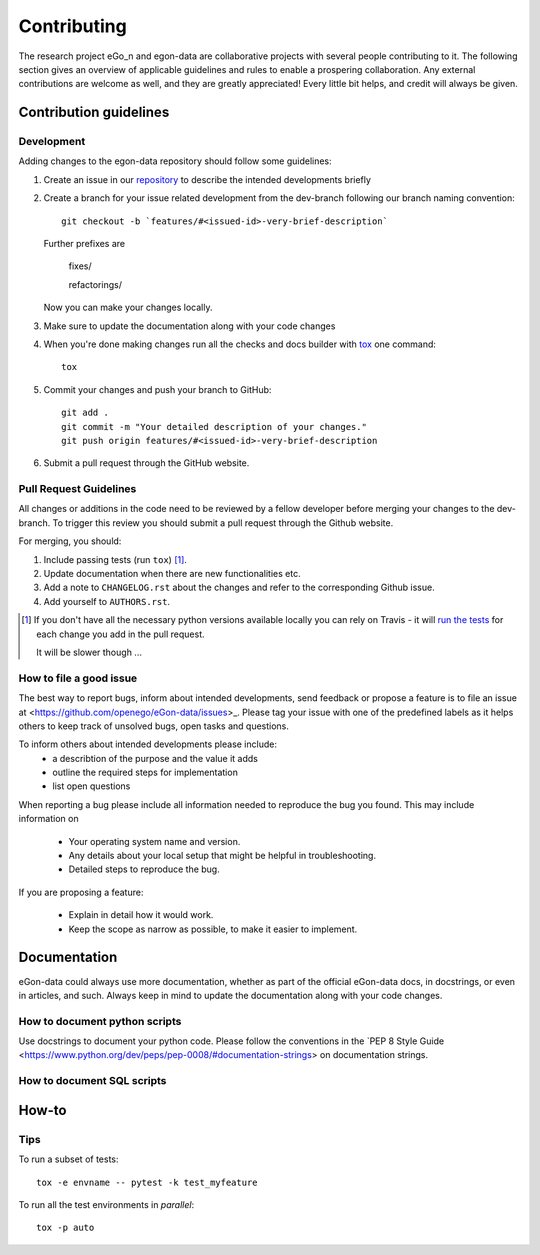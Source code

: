 ============
Contributing
============

The research project eGo_n and egon-data are collaborative projects with several people contributing to it. The following section gives an overview of applicable guidelines and rules to enable a prospering collaboration. 
Any external contributions are welcome as well, and they are greatly appreciated! Every little bit helps, and credit will always be given.

Contribution guidelines
=======================

Development
-----------

Adding changes to the egon-data repository should follow some guidelines:  


1. Create an issue in our `repository <https://github.com/openego/eGon-data/issues>`_ to describe the intended developments briefly

2. Create a branch for your issue related development from the dev-branch following our branch naming convention::

    git checkout -b `features/#<issued-id>-very-brief-description`
   
   Further prefixes are 

    fixes/

    refactorings/


   Now you can make your changes locally.

3. Make sure to update the documentation along with your code changes

4. When you're done making changes run all the checks and docs builder with `tox <https://tox.readthedocs.io/en/latest/install.html>`_ one command::

    tox

5. Commit your changes and push your branch to GitHub::

    git add .
    git commit -m "Your detailed description of your changes."
    git push origin features/#<issued-id>-very-brief-description

6. Submit a pull request through the GitHub website.



Pull Request Guidelines
-----------------------

All changes or additions in the code need to be reviewed by a fellow developer before merging your changes to the dev-branch. To trigger this review you should submit a pull request through the Github website. 

For merging, you should:

1. Include passing tests (run ``tox``) [1]_.
2. Update documentation when there are new functionalities etc.
3. Add a note to ``CHANGELOG.rst`` about the changes and refer to the corresponding Github issue.
4. Add yourself to ``AUTHORS.rst``.

.. [1] If you don't have all the necessary python versions available locally you can rely on Travis - it will
       `run the tests <https://travis-ci.org/openego/eGon-data/pull_requests>`_ for each change you add in the pull request.

       It will be slower though ...

How to file a good issue
------------------------

The best way to report bugs, inform about intended developments, send feedback or propose a feature is to file an issue at <https://github.com/openego/eGon-data/issues>_.
Please tag your issue with one of the predefined labels as it helps others to keep track of unsolved bugs, open tasks and questions.

To inform others about intended developments please include: 
    * a describtion of the purpose and the value it adds
    * outline the required steps for implementation 
    * list open questions      

When reporting a bug please include all information needed to reproduce the bug you found. 
This may include information on

    * Your operating system name and version.
    * Any details about your local setup that might be helpful in troubleshooting.
    * Detailed steps to reproduce the bug. 

If you are proposing a feature:

    * Explain in detail how it would work.
    * Keep the scope as narrow as possible, to make it easier to implement.

Documentation
=============

eGon-data could always use more documentation, whether as part of the official eGon-data docs, in docstrings, or even in articles, and such. Always keep in mind to update the documentation along with your code changes. 

How to document python scripts
------------------------------

Use docstrings to document your python code. Please follow the conventions in the `PEP 8 Style Guide <https://www.python.org/dev/peps/pep-0008/#documentation-strings> on documentation strings. 



How to document SQL scripts
---------------------------



 

How-to
======

Tips
----

To run a subset of tests::

    tox -e envname -- pytest -k test_myfeature

To run all the test environments in *parallel*::

    tox -p auto






